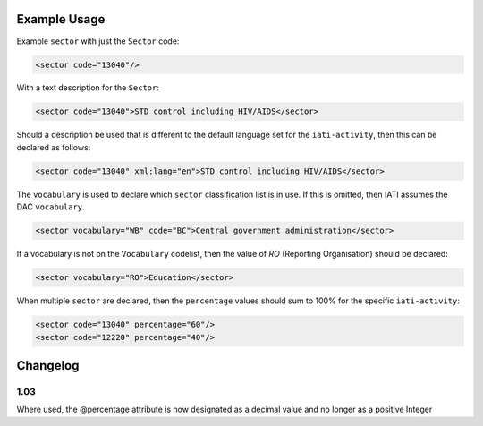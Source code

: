 Example Usage
~~~~~~~~~~~~~
Example ``sector`` with just the ``Sector`` code:

.. code-block:: xml

    <sector code="13040"/>

With a text description for the ``Sector``:

.. code-block:: xml

    <sector code="13040">STD control including HIV/AIDS</sector>

Should a description be used that is different to the default language set for the ``iati-activity``, then this can be declared as follows:

.. code-block:: xml

    <sector code="13040" xml:lang="en">STD control including HIV/AIDS</sector>
    
The ``vocabulary`` is used to declare which ``sector`` classification list is in use. If this is omitted, then IATI assumes the DAC
``vocabulary``.

.. code-block:: xml

    <sector vocabulary="WB" code="BC">Central government administration</sector>

If a vocabulary is not on the ``Vocabulary`` codelist, then the value of *RO* (Reporting Organisation) should be declared:

.. code-block:: xml

    <sector vocabulary="RO">Education</sector>

When multiple ``sector`` are declared, then the ``percentage`` values should sum to 100% for the specific ``iati-activity``:

.. code-block:: xml

    <sector code="13040" percentage="60"/>
    <sector code="12220" percentage="40"/>



Changelog
~~~~~~~~~

1.03
^^^^

Where used, the @percentage attribute is now designated as a decimal
value and no longer as a positive Integer

